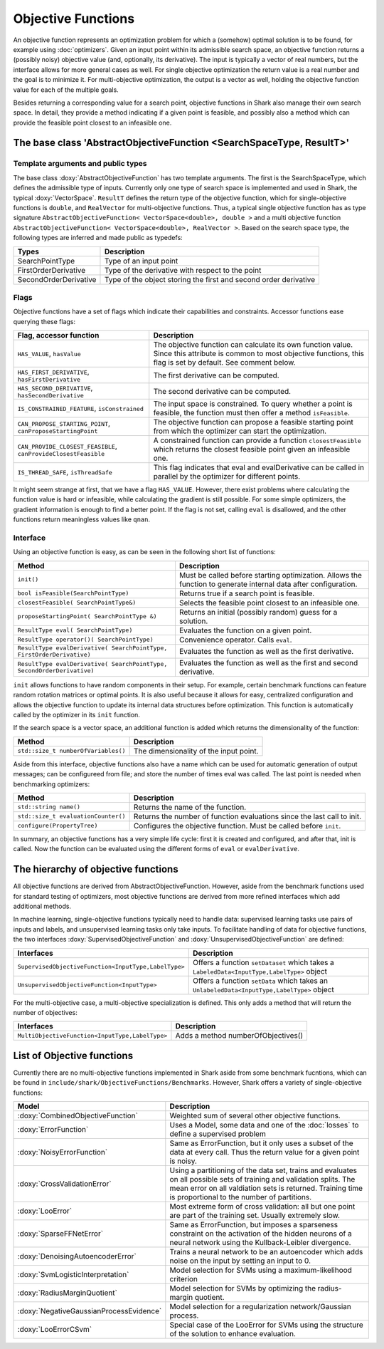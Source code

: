 

Objective Functions
===================



An objective function represents an optimization problem for which a (somehow)
optimal solution is to be found, for example using :doc:`optimizers`. Given an
input point within its admissible search space, an objective function returns
a (possibly noisy) objective value (and, optionally, its derivative). The input
is typically a vector of real numbers, but the interface allows for more general
cases as well. For single objective optimization the return value is a real number
and the goal is to minimize it. For multi-objective optimization, the output is
a vector as well, holding the objective function value for each of the multiple
goals.

Besides returning a corresponding value for a search point, objective functions
in Shark also manage their own search space. In detail, they provide a method
indicating if a given point is feasible, and possibly also a method which can
provide the feasible point closest to an infeasible one.



The base class 'AbstractObjectiveFunction <SearchSpaceType, ResultT>'
---------------------------------------------------------------------


Template arguments and public types
&&&&&&&&&&&&&&&&&&&&&&&&&&&&&&&&&&&

The base class :doxy:`AbstractObjectiveFunction` has two template arguments.
The first is the SearchSpaceType, which defines the admissible type of inputs.
Currently only one type of search space is implemented and used in Shark, the
typical :doxy:`VectorSpace`. ``ResultT`` defines the return type of the objective
function, which for single-objective functions is ``double``, and ``RealVector``
for multi-objective functions. Thus, a typical single objective function has as
type signature ``AbstractObjectiveFunction< VectorSpace<double>, double >`` and
a multi objective function ``AbstractObjectiveFunction< VectorSpace<double>, RealVector >``.
Based on the search space type, the following types are inferred and made public
as typedefs:


=====================  ================================================================
Types                  Description
=====================  ================================================================
SearchPointType        Type of an input point
FirstOrderDerivative   Type of the derivative with respect to the point
SecondOrderDerivative  Type of the object storing the first and second order derivative
=====================  ================================================================


Flags
&&&&&

Objective functions have a set of flags which indicate their capabilities
and constraints. Accessor functions ease querying these flags:


===============================================================  ==========================================================
Flag, accessor function                                          Description
===============================================================  ==========================================================
``HAS_VALUE``, ``hasValue``                                      The objective function can calculate its own function
                                                                 value. Since this attribute is common to most objective
                                                                 functions, this flag is set by default. See comment below.
``HAS_FIRST_DERIVATIVE``, ``hasFirstDerivative``                 The first derivative can be computed.
``HAS_SECOND_DERIVATIVE``, ``hasSecondDerivative``               The second derivative can be computed.
``IS_CONSTRAINED_FEATURE``, ``isConstrained``                    The input space is constrained. To query whether a point
                                                                 is feasible, the function must then offer a method
                                                                 ``isFeasible``.
``CAN_PROPOSE_STARTING_POINT``, ``canProposeStartingPoint``      The objective function can propose a feasible starting
                                                                 point from which the optimizer can start the optimization.
``CAN_PROVIDE_CLOSEST_FEASIBLE``, ``canProvideClosestFeasible``  A constrained function can provide a function
                                                                 ``closestFeasible`` which returns the closest feasible
                                                                 point given an infeasible one.
``IS_THREAD_SAFE``, ``isThreadSafe``                             This flag indicates that eval and evalDerivative can be
                                                                 called in parallel by the optimizer for different points.
===============================================================  ==========================================================


It might seem strange at first, that we have a flag ``HAS_VALUE``. However, there
exist problems where calculating the function value is hard or infeasible, while
calculating the gradient is still possible. For some simple optimizers, the gradient
information is enough to find a better point. If the flag is not set, calling
``eval`` is disallowed, and the other functions return meaningless values like
``qnan``.


Interface
&&&&&&&&&


Using an objective function is easy, as can be seen in the following
short list of functions:


======================================================================  ==========================================================
Method                                                                  Description
======================================================================  ==========================================================
``init()``                                                              Must be called before starting optimization. Allows the
                                                                        function to generate internal data after configuration.
``bool isFeasible(SearchPointType)``                                    Returns true if a search point is feasible.
``closestFeasible( SearchPointType&)``                                  Selects the feasible point closest to an infeasible one.
``proposeStartingPoint( SearchPointType &)``                            Returns an initial (possibly random) guess for a solution.
``ResultType eval( SearchPointType)``                                   Evaluates the function on a given point.
``ResultType operator()( SearchPointType)``                             Convenience operator. Calls ``eval``.
``ResultType evalDerivative( SearchPointType, FirstOrderDerivative)``   Evaluates the function as well as the first derivative.
``ResultType evalDerivative( SearchPointType, SecondOrderDerivative)``  Evaluates the function as well as the first and second
                                                                        derivative.
======================================================================  ==========================================================


``init`` allows functions to have random components in their setup. For example,
certain benchmark functions can feature random rotation matrices or optimal points.
It is also useful because it allows for easy, centralized configuration and allows
the objective function to update its internal data structures before optimization.
This function is automatically called by the optimizer in its ``init`` function.

If the search space is a vector space, an additional function is added which
returns the dimensionality of the function:


==============================================================================   ===============================================================================
Method                                                                           Description
==============================================================================   ===============================================================================
``std::size_t numberOfVariables()``                                              The dimensionality of the input point.
==============================================================================   ===============================================================================


Aside from this interface, objective functions also have a name which can be
used for automatic generation of output messages; can be configureed from file;
and store the number of times eval was called. The last point is needed when
benchmarking optimizers:


==============================================================================   ===============================================================================
Method                                                                           Description
==============================================================================   ===============================================================================
``std::string name()``                                                           Returns the name of the function.
``std::size_t evaluationCounter()``                                              Returns the number of function evaluations since the last call to init.
``configure(PropertyTree)``                                                      Configures the objective function. Must be called before ``init``.
==============================================================================   ===============================================================================



In summary,
an objective functions has a very simple life cycle: first it is created and
configured, and after that, init is called. Now the function can be evaluated
using the different forms of ``eval`` or ``evalDerivative``.



The hierarchy of objective functions
------------------------------------


All objective functions are derived from AbstractObjectiveFunction. However,
aside from the benchmark functions used for standard testing of optimizers,
most objective functions are derived from more refined interfaces which add
additional methods.

In machine learning, single-objective functions typically need to handle data:
supervised learning tasks use pairs of inputs and labels, and unsupervised
learning tasks only take inputs. To facilitate handling of data for objective
functions, the two interfaces :doxy:`SupervisedObjectiveFunction` and
:doxy:`UnsupervisedObjectiveFunction` are defined:


====================================================   ==============================================
Interfaces                                             Description
====================================================   ==============================================
``SupervisedObjectiveFunction<InputType,LabelType>``   Offers a function ``setDataset`` which takes
                                                       a ``LabeledData<InputType,LabelType>`` object
``UnsupervisedObjectiveFunction<InputType>``           Offers a function ``setData`` which takes an
                                                       ``UnlabeledData<InputType,LabelType>`` object
====================================================   ==============================================


For the multi-objective case, a multi-objective specialization is defined.
This only adds a method that will return the number of objectives:

===============================================  ======================================
Interfaces                                       Description
===============================================  ======================================
``MultiObjectiveFunction<InputType,LabelType>``  Adds a method numberOfObjectives()
===============================================  ======================================




List of Objective functions
----------------------------------------------------------------


Currently there are no multi-objective functions implemented in Shark aside from some
benchmark fucntions, which can be found in ``include/shark/ObjectiveFunctions/Benchmarks``.
However, Shark offers a variety of single-objective functions:

============================================  ===================================================================================
Model                                         Description
============================================  ===================================================================================
:doxy:`CombinedObjectiveFunction`             Weighted sum of several other objective functions.
:doxy:`ErrorFunction`                         Uses a Model, some data and one of the :doc:`losses` to define a supervised problem
:doxy:`NoisyErrorFunction`                    Same as ErrorFunction, but it only uses a subset of the data at every call.
                                              Thus the return value for a given point is noisy.
:doxy:`CrossValidationError`                  Using a partitioning of the data set, trains and evaluates on all possible sets
                                              of training and validation splits. The mean error on all valdiation sets
                                              is returned. Training time is proportional to the number of partitions.
:doxy:`LooError`                              Most extreme form of cross validation: all but one point are part of the training
                                              set. Usually extremely slow.
:doxy:`SparseFFNetError`                      Same as ErrorFunction, but imposes a sparseness constraint on the activation of the
                                              hidden neurons of a neural network using the Kullback-Leibler divergence.
:doxy:`DenoisingAutoencoderError`             Trains a neural network to be an autoencoder which adds noise on the input
                                              by setting an input to 0.
:doxy:`SvmLogisticInterpretation`             Model selection for SVMs using a maximum-likelihood criterion
:doxy:`RadiusMarginQuotient`                  Model selection for SVMs by optimizing the radius-margin quotient.
:doxy:`NegativeGaussianProcessEvidence`       Model selection for a regularization network/Gaussian process.
:doxy:`LooErrorCSvm`                          Special case of the LooError for SVMs using the structure of the solution
                                              to enhance evaluation.
============================================  ===================================================================================


